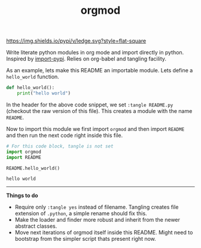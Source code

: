 #+TITLE: orgmod

[[https://img.shields.io/pypi/v/ledge.svg?style=flat-square]]

Write literate python modules in org mode and import directly in python.
Inspired by [[https://github.com/miedzinski/import-pypi][import-pypi]]. Relies on org-babel and tangling facility.

As an example, lets make this README an importable module. Lets define a
~hello_world~ function.

#+BEGIN_SRC python :tangle README.py
  def hello_world():
      print("hello world")
#+END_SRC

In the header for the above code snippet, we set ~:tangle README.py~ (checkout the
raw version of this file). This creates a module with the name ~README~.

Now to import this module we first import ~orgmod~ and then import ~README~ and then
run the next code right inside this file.

#+BEGIN_SRC python :results output :exports both
  # For this code block, tangle is not set
  import orgmod
  import README

  README.hello_world()
#+END_SRC

#+RESULTS:
: hello world

-----

*Things to do*

- Require only ~:tangle yes~ instead of filename. Tangling creates file extension
  of ~.python~, a simple rename should fix this.
- Make the loader and finder more robust and inherit from the newer abstract
  classes.
- Move next iterations of orgmod itself inside this README. Might need to
  bootstrap from the simpler script thats present right now.
